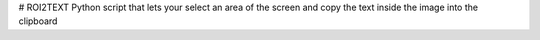 # ROI2TEXT
Python script that lets your select an area of the screen and copy the text inside the image into the clipboard


